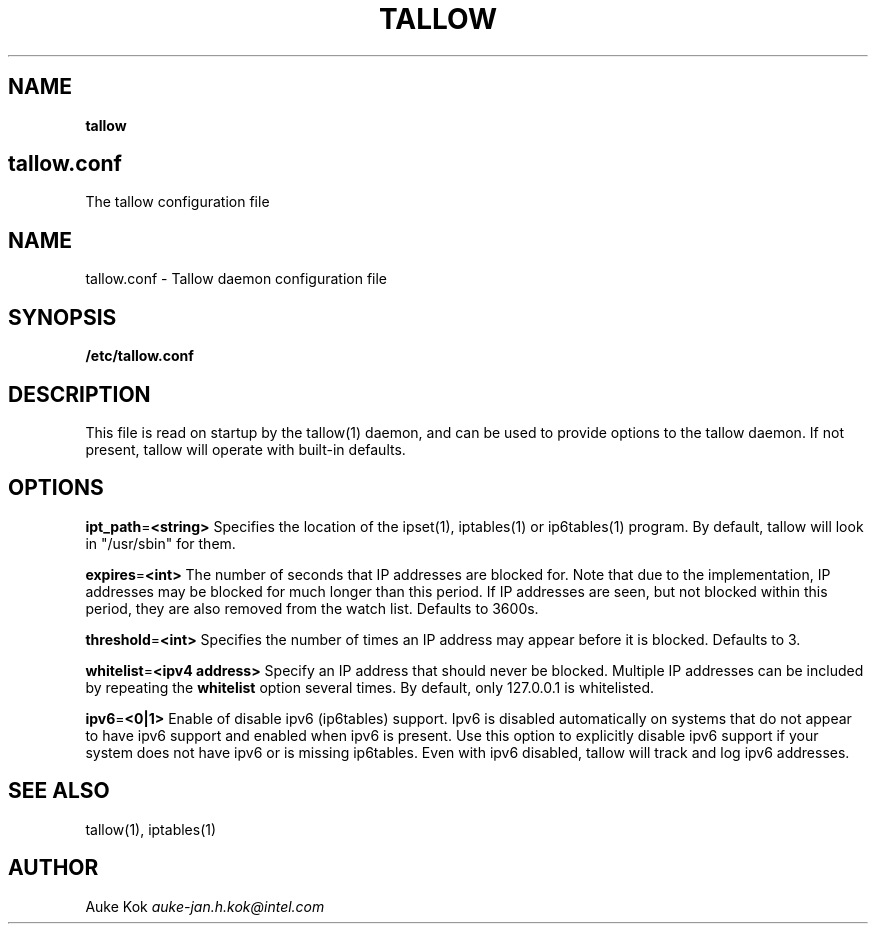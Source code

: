 .\" generated with Ronn/v0.7.3
.\" http://github.com/rtomayko/ronn/tree/0.7.3
.
.TH "TALLOW" "5" "May 2017" "" ""
.
.SH "NAME"
\fBtallow\fR
.
.SH "tallow\.conf"
The tallow configuration file
.
.SH "NAME"
tallow\.conf \- Tallow daemon configuration file
.
.SH "SYNOPSIS"
\fB/etc/tallow\.conf\fR
.
.SH "DESCRIPTION"
This file is read on startup by the tallow(1) daemon, and can be used to provide options to the tallow daemon\. If not present, tallow will operate with built\-in defaults\.
.
.SH "OPTIONS"
\fBipt_path\fR=\fB<string>\fR Specifies the location of the ipset(1), iptables(1) or ip6tables(1) program\. By default, tallow will look in "/usr/sbin" for them\.
.
.P
\fBexpires\fR=\fB<int>\fR The number of seconds that IP addresses are blocked for\. Note that due to the implementation, IP addresses may be blocked for much longer than this period\. If IP addresses are seen, but not blocked within this period, they are also removed from the watch list\. Defaults to 3600s\.
.
.P
\fBthreshold\fR=\fB<int>\fR Specifies the number of times an IP address may appear before it is blocked\. Defaults to 3\.
.
.P
\fBwhitelist\fR=\fB<ipv4 address>\fR Specify an IP address that should never be blocked\. Multiple IP addresses can be included by repeating the \fBwhitelist\fR option several times\. By default, only 127\.0\.0\.1 is whitelisted\.
.
.P
\fBipv6\fR=\fB<0|1>\fR Enable of disable ipv6 (ip6tables) support\. Ipv6 is disabled automatically on systems that do not appear to have ipv6 support and enabled when ipv6 is present\. Use this option to explicitly disable ipv6 support if your system does not have ipv6 or is missing ip6tables\. Even with ipv6 disabled, tallow will track and log ipv6 addresses\.
.
.SH "SEE ALSO"
tallow(1), iptables(1)
.
.SH "AUTHOR"
Auke Kok \fIauke\-jan\.h\.kok@intel\.com\fR
